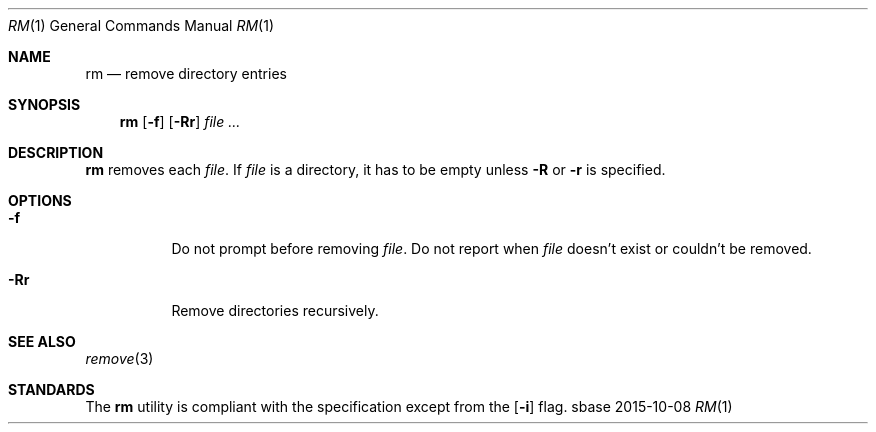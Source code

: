 .Dd 2015-10-08
.Dt RM 1
.Os sbase
.Sh NAME
.Nm rm
.Nd remove directory entries
.Sh SYNOPSIS
.Nm
.Op Fl f
.Op Fl Rr
.Ar file ...
.Sh DESCRIPTION
.Nm
removes each
.Ar file .
If
.Ar file
is a directory, it has to be empty unless
.Fl R
or
.Fl r
is specified.
.Sh OPTIONS
.Bl -tag -width Ds
.It Fl f
Do not prompt before removing
.Ar file .
Do not report when
.Ar file
doesn't exist or couldn't be removed.
.It Fl Rr
Remove directories recursively.
.El
.Sh SEE ALSO
.Xr remove 3
.Sh STANDARDS
The
.Nm
utility is compliant with the
.St -p1003.1-2013
specification except from the
.Op Fl i
flag.
